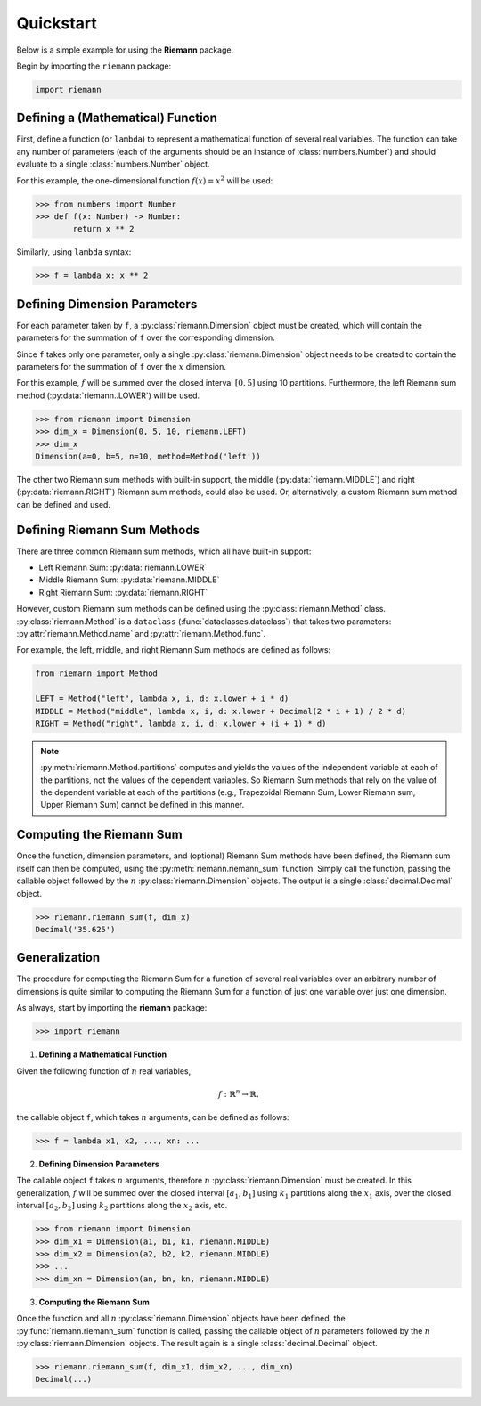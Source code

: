 .. _quickstart:

Quickstart
==========

Below is a simple example for using the **Riemann** package.

Begin by importing the ``riemann`` package:

.. code-block:: python

    import riemann

Defining a (Mathematical) Function
----------------------------------

First, define a function (or ``lambda``) to represent a mathematical function of several real
variables. The function can take any number of parameters (each of the arguments should be an
instance of :class:`numbers.Number`) and should evaluate to a single :class:`numbers.Number`
object.

For this example, the one-dimensional function :math:`f(x) = x^{2}` will be used:

.. code-block:: python

    >>> from numbers import Number
    >>> def f(x: Number) -> Number:
            return x ** 2

Similarly, using ``lambda`` syntax:

.. code-block:: python

    >>> f = lambda x: x ** 2

Defining Dimension Parameters
-----------------------------

For each parameter taken by ``f``, a :py:class:`riemann.Dimension` object must be created, which
will contain the parameters for the summation of ``f`` over the corresponding dimension.

Since ``f`` takes only one parameter, only a single :py:class:`riemann.Dimension` object needs to
be created to contain the parameters for the summation of ``f`` over the :math:`x` dimension.

For this example, :math:`f` will be summed over the closed interval :math:`[0, 5]` using 10
partitions. Furthermore, the left Riemann sum method (:py:data:`riemann..LOWER`) will be used.

.. code-block:: python

    >>> from riemann import Dimension
    >>> dim_x = Dimension(0, 5, 10, riemann.LEFT)
    >>> dim_x
    Dimension(a=0, b=5, n=10, method=Method('left'))

The other two Riemann sum methods with built-in support, the middle
(:py:data:`riemann.MIDDLE`) and right (:py:data:`riemann.RIGHT`) Riemann sum methods, could also be
used. Or, alternatively, a custom Riemann sum method can be defined and used.

Defining Riemann Sum Methods
----------------------------

There are three common Riemann sum methods, which all have built-in support:

- Left Riemann Sum: :py:data:`riemann.LOWER`
- Middle Riemann Sum: :py:data:`riemann.MIDDLE`
- Right Riemann Sum: :py:data:`riemann.RIGHT`

However, custom Riemann sum methods can be defined using the :py:class:`riemann.Method` class.
:py:class:`riemann.Method` is a ``dataclass`` (:func:`dataclasses.dataclass`) that takes two
parameters: :py:attr:`riemann.Method.name` and :py:attr:`riemann.Method.func`.

For example, the left, middle, and right Riemann Sum methods are defined as follows:

.. code-block:: python

    from riemann import Method
    
    LEFT = Method("left", lambda x, i, d: x.lower + i * d)
    MIDDLE = Method("middle", lambda x, i, d: x.lower + Decimal(2 * i + 1) / 2 * d)
    RIGHT = Method("right", lambda x, i, d: x.lower + (i + 1) * d)

.. note::

    :py:meth:`riemann.Method.partitions` computes and yields the values of the independent variable
    at each of the partitions, not the values of the dependent variables. So Riemann Sum methods
    that rely on the value of the dependent variable at each of the partitions (e.g., Trapezoidal
    Riemann Sum, Lower Riemann sum, Upper Riemann Sum) cannot be defined in this manner.

Computing the Riemann Sum
-------------------------

Once the function, dimension parameters, and (optional) Riemann Sum methods have been defined, the
Riemann sum itself can then be computed, using the :py:meth:`riemann.riemann_sum` function. Simply
call the function, passing the callable object followed by the :math:`n`
:py:class:`riemann.Dimension` objects. The output is a single :class:`decimal.Decimal` object.

.. code-block::

    >>> riemann.riemann_sum(f, dim_x)
    Decimal('35.625')

Generalization
--------------

The procedure for computing the Riemann Sum for a function of several real variables over an
arbitrary number of dimensions is quite similar to computing the Riemann Sum for a function of just
one variable over just one dimension.

As always, start by importing the **riemann** package:

.. code-block:: python

    >>> import riemann

1. **Defining a Mathematical Function**

Given the following function of :math:`n` real variables,

.. math::

    f: {\mathbb{R}}^{n} \rightarrow \mathbb{R},

the callable object ``f``, which takes :math:`n` arguments, can be defined as follows:

.. code-block:: python

    >>> f = lambda x1, x2, ..., xn: ...

2. **Defining Dimension Parameters**

The callable object ``f`` takes :math:`n` arguments, therefore :math:`n`
:py:class:`riemann.Dimension` must be created. In this generalization, :math:`f` will be summed
over the closed interval :math:`[a_{1}, b_{1}]` using :math:`k_{1}` partitions along the
:math:`x_{1}` axis, over the closed interval :math:`[a_{2}, b_{2}]` using :math:`k_{2}` partitions
along the :math:`x_{2}` axis, etc.

.. code-block:: python

    >>> from riemann import Dimension
    >>> dim_x1 = Dimension(a1, b1, k1, riemann.MIDDLE)
    >>> dim_x2 = Dimension(a2, b2, k2, riemann.MIDDLE)
    >>> ...
    >>> dim_xn = Dimension(an, bn, kn, riemann.MIDDLE)

3. **Computing the Riemann Sum**

Once the function and all :math:`n` :py:class:`riemann.Dimension` objects have been defined, the
:py:func:`riemann.riemann_sum` function is called, passing the callable object of :math:`n`
parameters followed by the :math:`n` :py:class:`riemann.Dimension` objects. The result again is a
single :class:`decimal.Decimal` object.

.. code-block:: python

    >>> riemann.riemann_sum(f, dim_x1, dim_x2, ..., dim_xn)
    Decimal(...)

